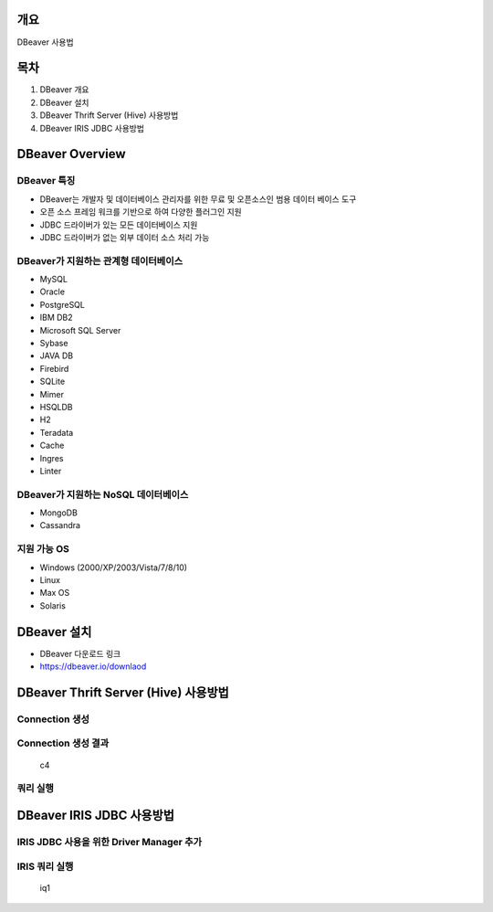 개요
====

DBeaver 사용법

목차
====

1. DBeaver 개요
2. DBeaver 설치
3. DBeaver Thrift Server (Hive) 사용방법
4. DBeaver IRIS JDBC 사용방법

DBeaver Overview
================

DBeaver 특징
------------

-  DBeaver는 개발자 및 데이터베이스 관리자를 위한 무료 및 오픈소스인
   범용 데이터 베이스 도구
-  오픈 소스 프레임 워크를 기반으로 하여 다양한 플러그인 지원
-  JDBC 드라이버가 있는 모든 데이터베이스 지원
-  JDBC 드라이버가 없는 외부 데이터 소스 처리 가능

DBeaver가 지원하는 관계형 데이터베이스
--------------------------------------

-  MySQL
-  Oracle
-  PostgreSQL
-  IBM DB2
-  Microsoft SQL Server
-  Sybase
-  JAVA DB
-  Firebird
-  SQLite
-  Mimer
-  HSQLDB
-  H2
-  Teradata
-  Cache
-  Ingres
-  Linter

DBeaver가 지원하는 NoSQL 데이터베이스
-------------------------------------

-  MongoDB
-  Cassandra

지원 가능 OS
------------

-  Windows (2000/XP/2003/Vista/7/8/10)
-  Linux
-  Max OS
-  Solaris

DBeaver 설치
============

-  DBeaver 다운로드 링크
-  https://dbeaver.io/downlaod

DBeaver Thrift Server (Hive) 사용방법
=====================================

Connection 생성
---------------

|c1| |c2| |c3|

Connection 생성 결과
--------------------

.. figure:: ./pic/c4.png
   :alt: c4

   c4

쿼리 실행
---------

|q1| |q2|

DBeaver IRIS JDBC 사용방법
==========================

IRIS JDBC 사용을 위한 Driver Manager 추가
-----------------------------------------

|i1| |i2| |i3| |i4| |i5| |i6| |i7|

IRIS 쿼리 실행
--------------

.. figure:: ./pic/iq1.png
   :alt: iq1

   iq1

.. |c1| image:: ./pic/c1.png
.. |c2| image:: ./pic/c2.png
.. |c3| image:: ./pic/c3.png
.. |q1| image:: ./pic/q1.png
.. |q2| image:: ./pic/q2.png
.. |i1| image:: ./pic/i1.png
.. |i2| image:: ./pic/i2.png
.. |i3| image:: ./pic/i3.png
.. |i4| image:: ./pic/i4.png
.. |i5| image:: ./pic/i5.png
.. |i6| image:: ./pic/i6.png
.. |i7| image:: ./pic/i7.png
